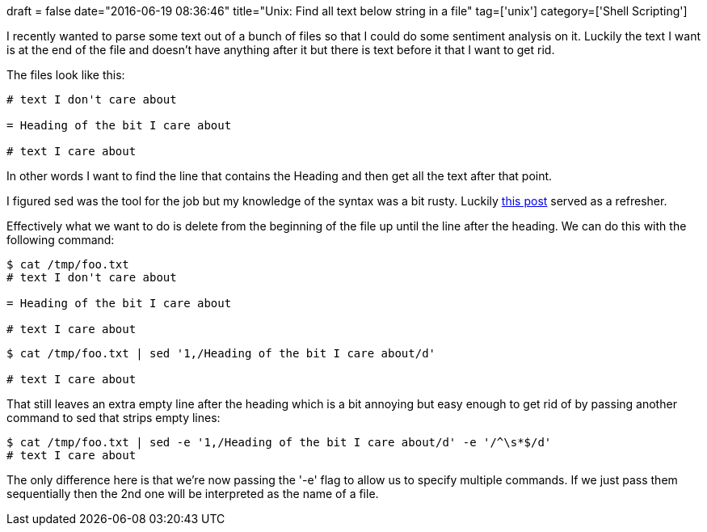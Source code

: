 +++
draft = false
date="2016-06-19 08:36:46"
title="Unix: Find all text below string in a file"
tag=['unix']
category=['Shell Scripting']
+++

I recently wanted to parse some text out of a bunch of files so that I could do some sentiment analysis on it. Luckily the text I want is at the end of the file and doesn't have anything after it but there is text before it that I want to get rid.

The files look like this:

[source,text]
----

# text I don't care about

= Heading of the bit I care about

# text I care about
----

In other words I want to find the line that contains the Heading and then get all the text after that point.

I figured sed was the tool for the job but my knowledge of the syntax was a bit rusty. Luckily http://stackoverflow.com/questions/7103531/how-to-get-the-part-of-file-after-the-line-that-matches-grep-expression-first[this post] served as a refresher.

Effectively what we want to do is delete from the beginning of the file up until the line after the heading. We can do this with the following command:

[source,bash]
----

$ cat /tmp/foo.txt
# text I don't care about

= Heading of the bit I care about

# text I care about
----

[source,bash]
----

$ cat /tmp/foo.txt | sed '1,/Heading of the bit I care about/d'

# text I care about
----

That still leaves an extra empty line after the heading which is a bit annoying but easy enough to get rid of by passing another command to sed that strips empty lines:

[source,bash]
----

$ cat /tmp/foo.txt | sed -e '1,/Heading of the bit I care about/d' -e '/^\s*$/d'
# text I care about
----

The only difference here is that we're now passing the '-e' flag to allow us to specify multiple commands. If we just pass them sequentially then the 2nd one will be interpreted as the name of a file.
